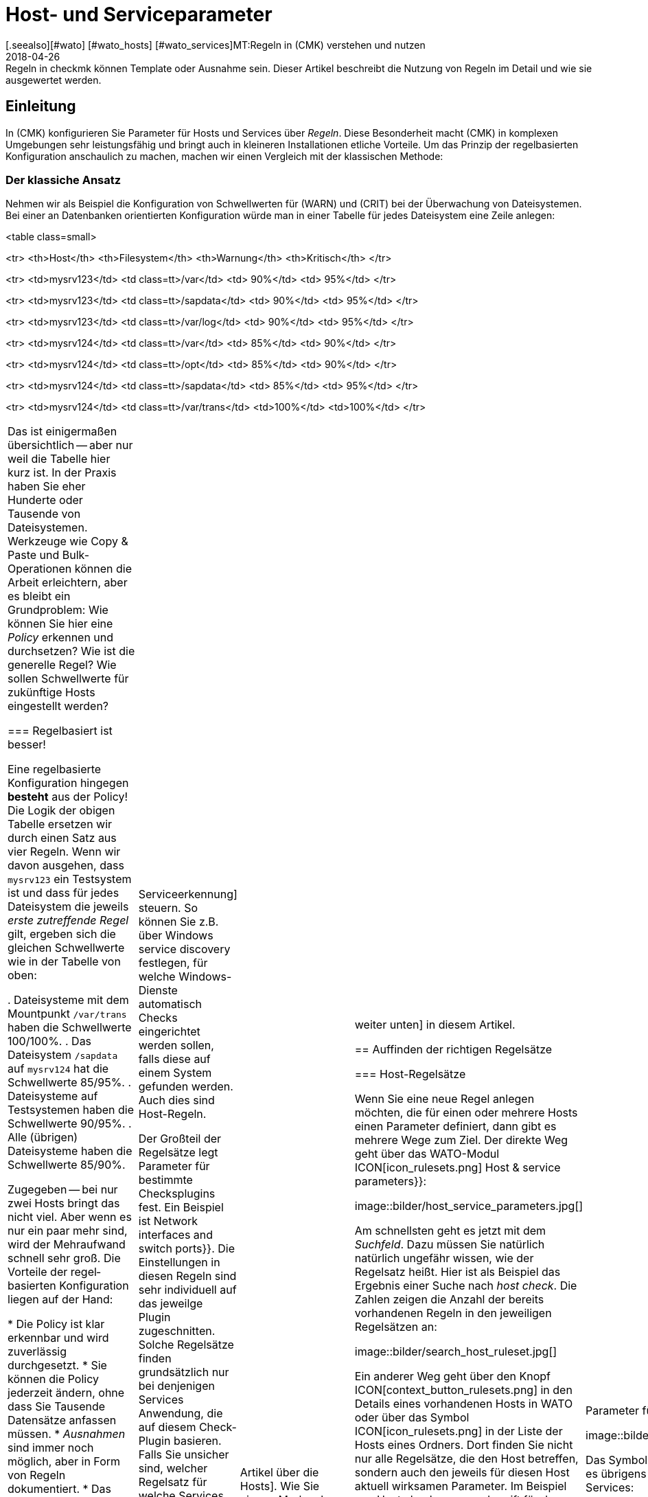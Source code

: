 = Host- und Serviceparameter
:revdate: 2018-04-26
[.seealso][#wato] [#wato_hosts] [#wato_services]MT:Regeln in (CMK) verstehen und nutzen
MD:Regeln in checkmk können Template oder Ausnahme sein. Dieser Artikel beschreibt die Nutzung von Regeln im Detail und wie sie ausgewertet werden.

== Einleitung

In (CMK) konfigurieren Sie Parameter für Hosts und Services über
_Regeln_. Diese Besonderheit macht (CMK) in komplexen Umgebungen
sehr leistungsfähig und bringt auch in kleineren Installationen etliche
Vorteile. Um das Prinzip der regelbasierten Konfiguration anschaulich zu
machen, machen wir einen Vergleich mit der klassischen Methode:

=== Der klassiche Ansatz

Nehmen wir als Beispiel die Konfiguration von Schwellwerten für (WARN) und
(CRIT) bei der Überwachung von Dateisystemen. Bei einer an Daten&shy;banken
orientierten Konfiguration würde man in einer Tabelle für jedes Dateisystem
eine Zeile anlegen:

<table class=small>

<tr>
<th>Host</th>
<th>Filesystem</th>
<th>Warnung</th>
<th>Kritisch</th>
</tr>

<tr>
<td>mysrv123</td>
<td class=tt>/var</td>
<td>&nbsp;90%</td>
<td>&nbsp;95%</td>
</tr>

<tr>
<td>mysrv123</td>
<td class=tt>/sapdata</td>
<td>&nbsp;90%</td>
<td>&nbsp;95%</td>
</tr>

<tr>
<td>mysrv123</td>
<td class=tt>/var/log</td>
<td>&nbsp;90%</td>
<td>&nbsp;95%</td>
</tr>

<tr>
<td>mysrv124</td>
<td class=tt>/var</td>
<td>&nbsp;85%</td>
<td>&nbsp;90%</td>
</tr>

<tr>
<td>mysrv124</td>
<td class=tt>/opt</td>
<td>&nbsp;85%</td>
<td>&nbsp;90%</td>
</tr>

<tr>
<td>mysrv124</td>
<td class=tt>/sapdata</td>
<td>&nbsp;85%</td>
<td>&nbsp;95%</td>
</tr>

<tr>
<td>mysrv124</td>
<td class=tt>/var/trans</td>
<td>100%</td>
<td>100%</td>
</tr>


[cols=, ]
|===

Das ist einigermaßen übersichtlich -- aber nur weil die Tabelle hier kurz ist. In der
Praxis haben Sie eher Hunderte oder Tausende von Dateisystemen. Werkzeuge
wie Copy & Paste und Bulk-Operationen können die Arbeit erleichtern, aber
es bleibt ein Grundproblem: Wie können Sie hier eine _Policy_ erkennen
und durchsetzen? Wie ist die generelle Regel? Wie sollen Schwellwerte für
zukünftige Hosts eingestellt werden?

=== Regelbasiert ist besser!

Eine regelbasierte Konfiguration hingegen *besteht* aus der Policy!
Die Logik der obigen Tabelle ersetzen wir durch einen Satz aus vier Regeln.
Wenn wir davon ausgehen, dass `mysrv123` ein Testsystem ist und dass
für jedes Dateisystem die jeweils _erste zutreffende Regel_ gilt, ergeben
sich die gleichen Schwellwerte wie in der Tabelle von oben:

. Dateisysteme mit dem Mountpunkt `/var/trans` haben die Schwellwerte 100/100%.
. Das Dateisystem `/sapdata` auf `mysrv124` hat die Schwellwerte 85/95%.
. Dateisysteme auf Testsystemen haben die Schwellwerte 90/95%.
. Alle (übrigen) Dateisysteme haben die Schwellwerte 85/90%.

Zugegeben -- bei nur zwei Hosts bringt das nicht viel. Aber wenn es nur ein
paar mehr sind, wird der Mehraufwand schnell sehr groß. Die Vorteile der
regel&shy;basierten Konfiguration liegen auf der Hand:

* Die Policy ist klar erkennbar und wird zuverlässig durchgesetzt.
* Sie können die Policy jederzeit ändern, ohne dass Sie Tausende Datensätze anfassen müssen.
* _Ausnahmen_ sind immer noch möglich, aber in Form von Regeln dokumentiert.
* Das Aufnehmen von neuen Hosts ist einfach und wenig fehleranfällig.

Zusammengefasst also: weniger Arbeit -- mehr Qualität! Und deswegen finden Sie Regeln bei (CMK)
an allen Stellen, wo es irgendwie um Hosts oder Services geht: bei Schwellwerten, Monitoringeinstellungen,
Zuständigkeiten, Alarmierungen, Agentenkonfiguration und vielem mehr.


=== Arten von Regelsätzen

WATO organisiert Regeln in _Regelsätzen_. Jeder Regelsatz hat die Aufgabe, einen
ganz bestimmten Parameter für Hosts oder Services festzulegen.
In der Version 1.2.8 von (CMK) gibt es über 700 Regelsätze! Hier einige Beispiele:

* [.guihints]#Host check command# -- legt fest, wie geprüft werden soll, ob Hosts (UP) sind.
* [.guihints]#Alternative display name for services# -- definiert für Services alternative Anzeigenamen.
* [.guihints]#JVM memory levels# -- legt Schwellwerte und andere Parameter für die Überwachung des Speicherverbrauchs von Java-VMs fest.

Jeder Regelsatz ist entweder für Hosts oder für Services zuständig
 -- nie für beides. Wenn Parameter sowohl für Hosts als auch für
Services einstellbar sind, gibt es jeweils ein Pärchen von Regelsätzen --
z.B. [.guihints]#Normal check interval for host checks# und
[.guihints]#Normal check interval for services checks}}.# 

Einige Regelsätze legen genau genommen nicht Parameter fest, sondern erzeugen
Services. Ein Beispiel sind die Regeln in der Rubrik _Active checks_.
Damit können Sie z.B. einen HTTP-Check für bestimmte Hosts einrichten. Diese
Regeln gelten als Host-Regeln. Denn die Tatsache, dass so ein Check auf einem
Host existiert, gilt als eine Host-Eigenschaft des Hosts.

Ferner gibt es Regelsätze, welche die [wato_services|Serviceerkennung]
steuern. So können Sie z.B. über [.guihints]#Windows service discovery# festlegen, für welche
Windows-Dienste automatisch Checks eingerichtet werden sollen, falls diese auf einem
System gefunden werden. Auch dies sind Host-Regeln.

Der Großteil der Regelsätze legt Parameter für bestimmte
Checksplugins fest. Ein Beispiel ist [.guihints]#Network interfaces and switch ports}}.# 
Die Einstellungen in diesen Regeln sind sehr individuell auf das
jeweilge Plugin zugeschnitten. Solche Regelsätze finden grundsätzlich nur
bei denjenigen Services Anwendung, die auf diesem Check-Plugin basieren. Falls
Sie unsicher sind, welcher Regelsatz für welche Services zuständig ist,
navigieren Sie am besten direkt über den Service zur passenden Regel.
Wie das geht, erfahren Sie später.


=== Hostmerkmale

Eines haben wir bisher noch unterschlagen: In obigem Beispiel gibt es ein
Regel für alle _Testsysteme_. Wo ist eigentlich festgelegt, welcher
Host ein Testsystem ist?

So etwas wie _Testsystem_ heißt bei (CMK) _Hostmerkmal_ (englisch:
_Host tag_). Welche Merkmale es gibt, können Sie mit dem WATO-Modul
[.guihints]#Tags# frei definieren, und einige Merkmale sind bereits vordefiniert. Die
Zuordnung zu den Hosts geschieht entweder in der Detailmaske beim Host oder
per Vererbung über die Ordnerhierarchie. Wie das geht, erfahren Sie im
[wato_hosts|Artikel über die Hosts]. Wie Sie eigene Merkmale anlegen können
und was es mit den bereits vordefinierten Merkmalen auf sich hat, lesen Sie
[wato_rules#hosttags|weiter unten] in diesem Artikel.


== Auffinden der richtigen Regelsätze

=== Host-Regelsätze

Wenn Sie eine neue Regel anlegen möchten, die für einen oder mehrere
Hosts einen Parameter definiert, dann gibt es mehrere Wege zum Ziel. Der
direkte Weg geht über das WATO-Modul ICON[icon_rulesets.png]
[.guihints]#Host & service parameters}}:# 

image::bilder/host_service_parameters.jpg[]

Am schnellsten geht es jetzt mit dem _Suchfeld_. Dazu müssen Sie
natürlich natürlich ungefähr wissen, wie der Regelsatz heißt. Hier ist
als Beispiel das Ergebnis einer Suche nach _host check_. Die Zahlen
zeigen die Anzahl der bereits vorhandenen Regeln in den jeweiligen Regelsätzen an:

image::bilder/search_host_ruleset.jpg[]

Ein anderer Weg geht über den Knopf ICON[context_button_rulesets.png]
in den Details eines vorhandenen Hosts in WATO oder über das Symbol
ICON[icon_rulesets.png] in der Liste der Hosts eines Ordners. Dort finden Sie
nicht nur alle Regelsätze, die den Host betreffen, sondern auch den jeweils
für diesen Host aktuell wirksamen Parameter. Im Beispiel von
[.guihints]#Host check command# greift für den gezeigten Host keine Regel und er steht deswegen
auf der Defaulteinstellung [.guihints]#PING (active check with ICMP echo request)}}:# 

image::bilder/host_rule_sets.jpg[]

Klicken Sie auf _Host check command_, um den ganzen Regelsatz zu sehen.

Falls bereits eine Regel existiert, erscheint anstelle von _Default value_
die Nummer der Regel, welche diesen Parameter festlegt. Ein Klick darauf bringt
Sie direkt zu dieser Regel.

image::bilder/host_rule_sets2.jpg[]


[#checkparameters]
=== Service-Regelsätze

Der Weg zu den Regelsätzen für Services ist ähnlich. Der allgemeine Zugang geht auch
hier über das WATO-Modul ICON[icon_rulesets.png] [.guihints]#Host & service parameters# und
zweckmäßigerweise über das Suchfeld.

Wenn Sie nicht schon sehr geübt mit den Namen der Regelsätze sind, dann
ist der Weg über den Service einfacher. Analog zu den Hosts gibt es auch
hier eine Seite, in der alle Parameter des Services dargestellt werden und
Sie die Möglichkeit haben, die passenden Regelsätze direkt anzusteuern.
Sie erreichen diese Parameterseite mit dem Symbol ICON[icon_rulesets.png]
in der Liste der Services eines Hosts in WATO.
Das Symbol ICON[button_check_parameters.png] bringt Sie direkt zu demjenigen
Regelsatz, der die [wato_services#parameters|Parameter für das Check-Plugin] des Services festlegt.

image::bilder/wato_service_list.jpg[]

Das Symbol ICON[icon_rulesets.png] für die Parameterseite gibt es übrigens
auch in der Statusoberfläche im Kontextmenü jedes Services:

image::bilder/service_context_menu.png[align=center,width=550]


[#manual_checks]
=== Manuelle Checks

Ein Teil der Regelsätze ist nicht im Modul ICON[icon_rulesets.png] [.guihints]#Host & Service Parameters}}# 
eingeordnet, sondern im Modul ICON[icon_static_checks.png] [.guihints]#Manual Checks}}.# Hierbei handelt
es sich um Services, welche nicht durch die Serviceerkennung entstehen, sondern von
Ihnen manuell angelegt werden. Einzelheiten dazu finden Sie im [wato_services#manual_checks|Artikel über die Services.]

=== Benutzte Regelsätze

In der Hauptansicht unter ICON[icon_rulesets.png] [.guihints]#Host & Service Parameters}}# 
finden Sie den Knopf ICON[button_used_rulesets.png]. Dieser zeigt alle Regelsätze,
in denen Sie mindestens eine Regel definiert haben. Dies ist oft ein bequemer
Einstieg, wenn Sie Anpassungen an Ihren bestehenden Regeln vornehmen möchten.

Einige der Regeln entstehen übrigens schon beim Anlegen der (CMK)-Instanz
und sind Teil der WATO-Beispiel&shy;konfiguration. Auch diese werden hier angezeigt.


=== Wirkungslose Regeln

Monitoring ist eine komplexe Sache.
Da kann es schonmal vorkommen, dass es Regeln gibt, welche auf keinen einzigen
Host oder Service matchen -- entweder weil Sie einen Fehler gemacht haben oder
weil die passenden Hosts und Service verschwunden sind. Solche wirkungslosen
Regeln können Sie mit dem Knopf ICON[button_ineffective_rulesets.png] anzeigen
lassen.


=== Veraltete Regelsätze

(CMK) wird ständig weiterentwickelt. Gelegentlich werden dabei Dinge
vereinheitlicht und es kommt dazu, dass manche Regelsätze durch andere
ersetzt werden. Ein Beispiel ist die Vereinheitlichung von allen Check-Plugins,
welche Temperaturen überwachen. Seit der Version 1.2.8 von (CMK) werden
diese ausnahmslos mit einem einzigen Regelsatz konfiguriert. Etliche der bisherigen
Regelsätze sind in diesem Zuge wirkungslos geworden. Soche Regelsätze finden
Sie dann unter ICON[button_deprecated_rulesets.png]. Dort können Sie auch sehen,
ob Sie Regeln definiert haben, damit Sie diese dann nach Bedarf in den jeweils
neuen Regelsätzen nachbilden können.



[#create_rules]
== Regeln erstellen und editieren

Folgende Abbilung zeigt den Regelsatz [.guihints]#Filesystems (used space and growth)}},# wobei
exakt die vier Beispielregeln aus der Einleitung konfiguriert sind:

image::bilder/rules_filesystem.jpg[]

*Neue Regeln* erzeugen Sie entweder über den Knopf [.guihints]#Create rule in folder}}# 
oder über das ICON[button_clone.png] Klonen einer bestehenden
Regel. Das Klonen erzeugt eine identische Kopie einer Regel, die Sie anschließend
mit ICON[button_edit.png] bearbeiten können. Eine über den Knopf [.guihints]#Create rule in folder}}# 
erzeugte neue Regel wird immer am Ende der Liste der Regeln erzeugt, während eine
geklonte Regel als Kopie unterhalb des Originals erzeugt wird.

Die *Reihenfolge* von Regeln können Sie mit den Knöpfen
ICON[button_top.png], ICON[button_bottom.png], ICON[button_up.png], und
ICON[button_down.png] ändern. Die Reihenfolge ist wichtig, weil immer
weiter oben stehende Regeln *Vorrang* vor späteren haben.

Die Regeln sind dabei in den *[wato_hosts#folder|Ordnern]* abgelegt,
in denen Sie auch die Hosts verwalten. Der Wirkungs&shy;bereich von Regeln ist
auf die Hosts eingeschränkt, die in diesem Ordner oder in Unterordnern
liegen. Falls sich Regeln widersprechen, so hat immer die Regel in einem
Unterordner Vorrang. So können z.B. Benutzer, die nur für manche Ordner
[wato_user#wato_permissions|berechtigt] sind, für Ihre Hosts Regeln anlegen, ohne
dass diese Einfluss auf den Rest des Systems haben. In den Eigenschaften
einer Regel können Sie deren Ordner ändern und sie somit „umziehen“.

=== Analyse mit der Ampel

Wenn Sie einen Regelsatz über einen Host oder Service ansteuern -- also
z.B. über die Symbole ICON[icon_rulesets.png] oder ICON[button_check_parameters.png]
bei einem Host oder Service -- zeigt WATO Ihnen den Regelsatz im *Analysemodus:*

image::bilder/rules_filesystem_analyze.jpg[]

Dies bewirkt zwei Dinge: Zum einen taucht ein zweiter Knopf zum Anlegen von
Regeln auf -- hier im Beispiel [.guihints]#Create mount point specific rule for}}.# 
Damit können Sie eine neue Regel erzeugen, welche als Bedingung direkt den
aktuellen Host bzw. Service voreingetragen hat. So können Sie sehr einfach
direkt eine Ausnahmeregel erzeugen. Zum anderen taucht in jeder Zeile ein
Kugelsymbol auf, welches Ihnen anzeigt, ob diese Regel für den aktuellen
Host bzw. Service greift. Dabei gibt es folgende mögliche Fälle:

[cols=, ]
|===

 <td>ICON[icon_rulenmatch.png]
 <td>Diese Regel greift nicht für den aktuellen Host oder Service.


 <td>ICON[icon_rulematch.png]
 <td>Diese Regel greift und definiert Parameter.


 <td>ICON[icon_ruleimatch.png]
 <td>Diese Regel greift zwar. Aber da eine Regel weiter oben auch greift und Vorrang hat, ist die
 Regel wirkungslos.


 <td>ICON[icon_rulepmatch.png]
 <td>Diese Regel greift. Eine Regel weiter oben hat zwar Vorrang und greift auch,
 definiert aber nicht alle Parameter,
 so dass mindestens ein Parameter von dieser Regel definiert wird.

|===

Der letzte Fall -- das ICON[icon_rulepmatch.png] partielle Matchen einer
Regel -- kann nur bei solchen Regelsätzen auftreten, in denen eine Regel
*mehrere Parameter* festlegt, welche durch Checkboxen einzeln angewählt
werden können. Hier kann theoretisch jeder einzelne der Parameter von einer
anderen Regel festgelegt werden. Dazu später mehr.

== Eigenschaften einer Regel

=== Allgemeine Optionen

Jede Regel ist in drei Blöcken aufgebaut. Alles im ersten Block [.guihints]#Rule options# ist optional und dient
vor allem der Dokumentation:

image::bilder/edit_rule_1.jpg[]

* Die [.guihints]#Description# wird in der Tabelle aller Regeln eines Regelsatzes angezeigt.
* Das Feld [.guihints]#Comment# können Sie für eine längere Beschreibung verwenden. Es erscheint nur im Editiermodus einer Regel. Über das Symbol ICON[button_insertdate.png] können Sie einen Zeitstempel und Ihren Loginnamen in den Text einfügen lassen (hier im Beispiel `2016-05-06 mk:`).
* Die [.guihints]#Documentation-URL# ist für einen Link auf interne Dokumentation gedacht, die Sie in einem anderen System (z.B. einer CMDB) pflegen.  Sie wird in der Regeltabelle über das Symbol ICON[button_url.png] anklickbar dargestellt.
* Mit der Checkbox [.guihints]#Do not apply this rule# können Sie die Regel vorrübergehend abschalten. Sie wird dann in der Tabelle mit ICON[icon_disabled.png] dargestellt und hat keine Wirkung.

=== Die festgelegten Parameter

Der zweite Abschnitt ist bei jeder Regel anders. Folgende Abbildung zeigt einen weit verbreiteten
Typ von Regel ({{DB2 Tablespaces}}).# Über Checkboxen können Sie bestimmen, welche Einzelparameter die Regel definieren
soll. Wie weiter oben beschrieben, wird von (CMK) für jeden einzelnen Parameter getrennt ermittelt,
welche Regel diesen setzt. Die Regel aus der Abbildung deaktiviert also einfach nur das Überprüfen
von Autoextend und lässt alle anderen Einstellungen unbeeinflusst.

image::bilder/edit_rule_2.jpg[]

Manche Regelsätze legen keinen Parameter fest, sondern entscheiden
nur, welche Hosts _drin_ sind und welche nicht. Ein Beispiel ist der
Regelsatz [.guihints]#Hosts to be monitored}},# mit welchem Sie manche Hosts ganz
aus dem Monitoring entfernen können. Der Parameterbereich sieht dann so
aus:

image::bilder/binary_rules.png[]

Wählen Sie hier [.guihints]#Make the outcome of the rule *positive*}},# so heißt das,
dass die betroffenen Hosts in die Menge aufgenommen -- in unserem
Beispiel also gemonitort werden sollen.

[#conditions]
=== Bedingungen

Im dritten Abschnitt [.guihints]#Conditions# legen Sie fest, für welche Hosts bzw. Services die Regel
greifen soll. Dabei gibt es vier verschiedene Arten von Bedingungen, die alle erfüllt sein
müssen, damit die Regel greift. Die Bedingungen werden also quasi logisch UND-verknüpft:

image::bilder/edit_rule_3.jpg[]

==== Ordner

Mit der Bedingung [.guihints]#Folder# legen Sie fest, dass die Regel nur für Hosts gelten soll,
die in diesem Ordner (oder einem Unterordner) enthalten sind. Ist die Einstellung auf
[.guihints]#Main Directory}},# so gilt diese Bedingung also für alle Hosts. Wie weiter oben beschrieben, haben
die Ordner auch einen Einfluss auf die Reihenfolge der Regeln. Regeln in tieferen Ordnern
haben immer Vorrang vor höher liegenden.

==== Hostmerkmale (vor Version 1.6.0)

Die [.guihints]#Host tags# schränken die Regel auf solche Host ein, die bestimmte Hostmerkmale
haben oder nicht haben. Auch hier wird immer mit UND verknüpft. Jede weitere Hosttagbedingung
in einer Regel verringert also die Menge der Hosts, auf die diese wirkt.

Wenn Sie eine Regel für zwei mögliche Ausprägungen eines Merkmals gelten
lassen möchten (z.B. bei [.guihints]#Criticality# sowohl [.guihints]#Productive system# als
auch [.guihints]#Business critical}}),# so geht das nicht mit einer
einzelnen Regel. Sie benötigen dann eine Kopie der Regel für jede Variante.
Manchmal hilft hier aber auch die Negation. Sie können als Bedingung auch
festlegen, dass ein Merkmal *nicht* vorhanden ist (z.B. nicht [.guihints]#Testsystem}}).# 
Eine andere Möglichkeit sind sogenannte [wato_rules#auxtags|Hilfsmerkmale].

==== Explizite Hosts

Diese Art von Bedingung ist für Ausnahmeregeln vorgesehen. Hier können Sie einen
oder mehrere Hostnamen auflisten. Die Regel gilt dann nur für diese Hosts.
Bitte beachten Sie, dass wenn Sie [.guihints]#Specify explicit host names# angekreuzt haben
und *keinen* Host eintragen, die Regel überhaupt nicht greifen wird.

Über die Option [.guihints]#Negate# können Sie eine umgekehrte Ausnahme definieren. Damit
schließen Sie bestimmte explizit genannte Hosts von der Regel aus.

image::bilder/edit_rule_4.png[]

Wichtig: Alle hier eingetippten Hostnamen werden auf *genaue Übereinstimmung*
geprüft. Groß-/Klein&shy;schreibung wird von (CMK) in Hostnamen grundsätzlich unterschieden!

Sie können dieses Verhalten auf [regexes|reguläre Ausdrücke] umstellen, indem Sie dem Hostnamen
eine Tilde (`~`) voranstellen. In diesem Fall gilt wie immer in WATO:

* Der Match geht auf den *Anfang* des Hostnamens.
* Der Match ignoriert Groß-/Klein&shy;schreibung.

Punkt-Stern (`.*`) bedeutet bei [regexes|regulären Ausdrücken] eine beliebige Folge von Zeichen.
Folgendes Beispiel zeigt eine Bedingung, die auf alle Hosts matcht, deren Namen die
Zeichenfolge `test` (oder `Test`, `TEST`, `tEsT` usw.) *enthält*:

image::bilder/edit_rule_5.png[]


==== Explizite Services

Bei Regeln, die sich auf Services beziehen, gibt es als vierte und letzte
Bedingungsart noch einen Match auf den Namen des Services, bzw. bei Regeln,
die Checkparameter festlegen, auf den Namen des *Check&shy;items*. Auf was
genau gematcht wird, sehen Sie in der Beschriftung. In unserem Beispiel ist
das der Name eines [.guihints]#Tablespaces}}:# 

image::bilder/edit_rule_6.png[]

Hier gilt grundsätzlich ein Match mit [regexes|regulären Ausdrücken]. Die
Folge `.*temp` matcht alle Tablespaces, die `temp`
*enthalten,* denn der Match geht immer auf den Anfang des Namens. Das Dollarzeichen am
Ende von `transfer$` steht für das Ende und erzwingt somit einen exakten
Match. Ein Tablespace mit dem Namen `transfer2` würde daher
*nicht* matchen.

Bitte vergessen Sie nicht: Bei Regeln wo es um [.guihints]#Explicit services}}# 
geht, benötigen Sie einen Match auf den Servicenamen (z.B. `Tablespace
transfer`). Bei Checkparameter-Regeln geht es um einen Match auf das
Item (z.B. `transfer`). Das Item ist quasi der variable Teil des
Servicenamens und legt fest, um _welchen_ Tablespace es
sich handelt.

Es gibt übrigens auch Services ohne Item. Ein Beispiel ist die
_CPU load_. Diese gibt es pro Host nur einmal, also ist kein Item
notwendig. Regeln für solche Checktypen haben folglich auch keine Bedingung
dafür.

[#labels]
=== Regelbedingungen ab Version 1.6.0

Ab Version 1.6.0 von (CMK) hat sich die Eingabemaske für Bedingungen etwas
geändert. Das hat zwei Gründe: zum einen gibt es Anwender mit sehr vielen
Hostmerkmalen, wo die aktuelle Maske unübersichtlich wird. Zum anderen bietet
die neue Maske flexiblere Möglichkeiten als die bisherige und sie unterstützt
natürlich auch die neuen [wato_hosts#labels|Labels]. Die Maske sieht so aus:

image::bilder/rule_conditions_160.png[]

[.guihints]#Folder}},# [.guihints]#Explicit hosts# und [.guihints]#Explicit services# sind unverändert
und wie oben besprochen. Neu sind die folgenden drei Eingabefelder:

==== Condition type

Hier haben Sie die Möglichkeit, neben einer normalen Bedingungen auch
auf _vordefinierte Bedingungen_ ({{Predefined Conditions}})# zurückzugreifen.
Die werden mit dem WATO-Module [.guihints]#Predefined Conditions# verwaltet. Geben
Sie hier einfach Regelbedingungen, die Sie immer wieder brauchen, einen
festen Namen und verweisen in den Regeln einfach darauf. Sie können sogar
später den Inhalt dieser Bedingungen zentral ändern und alle Regeln werden
automatisch angepasst. In folgendem Beispiel wird die vordefinierte Bedingung [.guihints]#No VM}}# 
ausgewählt:

image::bilder/use_predefined_condition.png[]


==== Hostmerkmale

Weil eine Anwender wirklich sehr viele Hostmerkmale verwenden, haben wir den
Dialog nun so gestaltet, dass nicht mehr alle Merkmalsgruppen angezeigt werden, sondern
Sie gezielt welche für die Bedingung auswählen. Das geht so:

. Wählen Sie in der Auswahlbox eine Merkmalsgruppe
. Klicken Sie [.guihints]#Add tag condition}}.# Dadurch wird darüber ein Eingtrag für diese Gruppe hinzugefügt.
. Wählen Sie [.guihints]#is# oder [.guihints]#is not}}.# 
. Wählen Sie den gewünschten Vergleichswert.

image::bilder/rule_conditions_160_2.png[]


==== Labels

Auch die ab Version VERSION[1.6.0] eingeführten _Labels_ können Sie
für Bedingungen in Regeln verwenden. Fügen Sie Bedingungen mit
[.guihints]#Add label condition# hinzu. Wählen Sie nun entweder [.guihints]#has# oder [.guihints]#has not}}# 
um ein positive oder negative Bedingung zu formuieren und geben Sie dann
das Label in der gewohnten Form _Schlüssel_`:`_Wert_ ein.
Achten Sie hier bitte auf ganz exakte Schreibung, auch was Groß-/Kleinschreibung
betrifft. Sonst wird die Bedingung nicht korrekt funktionieren.

image::bilder/rule_conditions_labels.png[]

[#matching]
== Arten der Regelauswertung

In der Einleitung in das Prinzip der Regeln haben wir gesehen, dass immer
die erste zutreffende Regel den Ergebniswert festlegt. Das ist nicht die ganze
Wahrheit. Es gibt insgesamt drei verschiedene Arten der Auswertung:

[cols=, options="header"]
|===


|Auswertung
|Verhalten


|Erste Regel
|Die erste Regel, die zutrifft, legt den Wert fest. Weitere Regeln werden nicht mehr
ausgewertet. Dies ist der Normalfall für Regeln, die einfache Parameter festlegen.


|Erste Regel pro Parameter
|Jeder Einzelparameter wird von der ersten Regel festgelegt, bei der dieser
Parameter definiert ist (Checkbox angekreuzt). Dies ist der Normalfall für alle Regeln mit
Unterparametern, die mit Checkboxen aktiviert werden.


|Alle Regeln
|Alle zutreffenden Regeln fügen Elemente zum Ergebnis hinzu.
Dieser Typ kommt z.B. bei der Zuordnung von Hosts und Services
zu Host-, Service- und Kontaktgruppen zum Einsatz.

|===

Ab Version VERSION[1.2.8p1] von (CMK) wird diese Information bei jedem Regelsatz
oben angezeigt.

image::bilder/wato_rules_matching_strategy.png[,border]


[#hosttags]
== Hostmerkmale im Detail

Wie wir gesehen haben, sind die Hostmerkmale eine wichtige Grundlage für die
Definition von Regeln. Sie sind aber auch an anderen Stellen nützlich.
Zum Beispiel gibt es in [views|Views] einen Filter für Hosttags. Das Seiten&shy;leisten&shy;element
[.guihints]#Virtual host tree# kann Ihre Ordner anhand von Hostmerkmalen in einem Baum
anordnen. Und auf der Kommandozeile können Sie bei vielen Befehlen mit der Syntax
`@foo` alle Hosts mit dem Tag `foo` auswählen.

Damit alles richtig Sinn ergibt, sollten Sie Ihr eigenes Schema für
Hosttags einrichten, welches für Ihre Umgebung optimal passt. Aber bevor wir
Ihnen zeigen, wie Sie mit WATO eigene Hosttags definieren können, sollten
wir zunächst einige Begriffe klären.

[#auxtags]
=== Taggruppen, Checkboxtags, Themen und Hilfsmerkmale

Hosttags sind in *Gruppen* organisiert. Dabei kann ein Host aus jeder
Gruppe maximal ein Merkmal haben! Ein gutes Beispiel für eine eigene Gruppe
wäre z.B. _Datacenter_ mit den möglichen Merkmalen _DC 1_ und
_DC 2_. Damit wäre dann jeder Host genau einem der beiden Rechenzentren
zugeordnet. Möchten Sie Hosts anlegen, die in keinem der beiden Rechenzentren
stehen, so brauchen Sie eine dritte Auswahlmöglichkeit -- z.B. _Not in a datacenter_.

Manche Anwender haben versucht, die _Anwendung_, die auf einem Host
läuft, in einer Taggruppe abzubilden. Die Gruppe hieß z.B. _Anwendung_
und hatte die Ausprägungen _ORACLE_, _SAP_, _MS Exchange_, usw. Das geht
solange gut, bis der Tag kommt, an dem ein Host _zwei_ Anwendungen hat -- und
der kommt gewiss!

Die richtige Lösung ist hier daher eine andere: Erzeugen Sie pro Anwendung
eine eigene Taggruppe, welche nur zwei Möglichkeiten hat: _ja_
oder _nein_. (CMK) vereinfacht dies, indem es Ihnen erlaubt,
Taggruppen mit nur einem _einzigen_ Tag anzulegen. Diese werden dann in
der Hostmaske nicht als Auswahlfeld, sondern als Checkbox dargestellt. Ein
Ankreuzen der Checkbox setzt das Tag, andernfalls entfällt das Tag. Solche
Taggruppen heißen auch *Checkboxtags.*

Damit das Ganze nicht unübersichtlich wird, wenn Sie sehr viele Taggruppen haben
(z.B. weil Sie viele verschieden Anwendungen abbilden), können Sie die Taggruppen
zu *Themen* (Englisch: _Topics_) zusammen&shy;fassen. Alle Taggruppen
des gleichen Themas sind dann

* in den Hostdetails in einem eigenen Kasten zusammengefasst und
* bei den Bedingungen der Regel über ein kleine Dreieck auf- und zuklappbar dargestellt.

Die Themen haben also „nur“ eine optische Funktion und keine Auswirkung auf die
eigentliche Konfi&shy;guration.

*Hilfsmerkmale* (_Englisch: Auxiliary tags_) lösen folgendes Problem:
Stellen Sie sich vor, dass Sie eine Taggruppe _Betriebssystem_ definieren, mit
den Ausprägungen _Linux_, _AIX_, _Windows 2008_ und _Windows 2012_.
Nun möchten Sie eine Regel definieren, welche für alle Windows-Hosts gelten soll.
Das geht so überhaupt nicht, da Sie in einer Bedingung wie oben gezeigt pro Gruppe
immer nur ein Tag auswählen können.

Um das Problem zu lösen, können Sie das Hilfstag _Windows_
definieren. Dann ordnen Sie den beiden Merkmalen _Windows 2008_ und
_Windows 2012_ dieses Hilfsmerkmal zu. Ein Host, der eines der beiden
Merkmale hat, erhält dann von WATO _automatisch_ immer auch das Hilftstag _Windows_.
In den Regeln erscheint _Windows_ als eigenes Tag für die Formulierung
von Bedingungen.

=== Vordefinierte Merkmale

(CMK) richtet bei der Installation mehrere Taggruppen für Sie ein:

[cols=, ]
|===

 <th>Tag-Gruppe</th>
 <th>Zweck</th>


 <td>_Agent type_
 <td>Legt fest, auf welche Art der Host Daten von seinem [wato_monitoringagents|Agenten] bekommt.


 <td>_Criticality_
 <td>Wichtigkeit (Servicelevel) des Systems. Für das Merkmal _Do not monitor this host_ wird eine
 Regel mit ausgeliefert, welche die Überwachung des Hosts abschaltet. Die anderen Merkmale sind nur
 Beispiele und ohne Funktion. Sie können diese aber Hosts zuweisen und dann in Regeln verwenden.


 <td>_Networking Segment_
 <td>Verstehen Sie diese Taggruppe nur als Bespiel. Für das Merkmal _WAN (high latency)_ ist eine
 Beispielregel hinterlegt, welche die Schwellwerte für PING-Antwortzeiten an die längeren Laufzeiten im
 WAN anpasst.


 <td>_IP Address Family_
 <td>Legt fest, ob der Host per IPv4 oder IPv6 oder beidem überwacht werden soll. Diese Gruppe hat den
 Status _builtin_ und kann nicht modifiziert werden. Das ist notwendig, da die Tags intern von
 (CMK) bei der Konfigurationserzeugung benötigt werden.
|===


==== Ändern von vordefinierten Taggruppen

Theoretisch können Sie die vordefinierten Taggruppen anpassen, solange diese
nicht als [.guihints]#builtin# markiert sind. Änderungen in [.guihints]#Criticality# oder
[.guihints]#Network Segment# sind unkritisch. Diese sind nur als Beispiel vorgesehen.
Die Gruppe [.guihints]#Agent Type# jedoch sollten Sie auf keinen Fall ändern oder
erweitern -- auch wenn diese nicht als [.guihints]#builtin# gekennzeichnet ist! Die
Tags dieser Gruppe werden intern von (CMK) referenziert.

=== Taggruppen über WATO erstellen

Das Erzeugen von eigenen Merkmalen geschieht im
WATO-Modul ICON[icon_hosttag.png] [.guihints]#Host tags}}.# Dieses sieht bei einem
frisch aufgesetzten System je nach (CMK)-Version etwa so aus:

image::bilder/wato_host_tags.jpg[]

Das Anlegen einer neuen Taggruppe geschieht mit dem Knopf
ICON[button_new_taggroup.png] und bringt Sie zu folgender Eingabemaske:

image::bilder/edit_tags_1.jpg[]

Die *{{Internal ID}}*# wird intern als ID für die Taggruppe verwendet. Diese
muss eindeutig sein und kann später nicht geändert werden. Es gelten die üblichen
Regeln für erlaubte Zeichen (nur Buchstaben, Ziffern, Unterstrich).

Der *{{Title}}*# wird überall in der GUI verwendet, wo es um die Taggruppe
geht. Da dies ein reiner Anzeigetext ist, kann er jederzeit geändert werden, ohne
dass das einen Einfluss auf die bestehende Konfiguration hat.

Das *{{Topic}}*# können Sie leer lassen. Dann wird Ihre Taggruppe zusammen mit
den mitgelieferten Gruppen angezeigt. Sie können aber auch eigene Themen anlegen und damit
Ihre Tags übersichtlich zusammen&shy;fassen.

Am wichtigsten sind natürlich die *{{Choices}}*.# Wichtig ist, dass
auch hier die *{{Tag ID}}*# jeweils eindeutig sein muss -- und zwar nicht nur
innerhalb der Gruppe, sondern über alle Gruppen hinweg!  Im Zweifelsfall
können Sie einfach mit Präfixen arbeiten, z.B. `loc_dc1` anstelle
von nur `dc1`.

Die Reihenfolge, welche Sie wie gewohnt mit den Knöpfen
ICON[button_top.png], ICON[button_bottom.png], ICON[button_up.png] und
ICON[button_down.png] ändern können, hat nicht nur eine optische Funktion:
*Das erste Tag in der Liste gilt als Defaultwert*! Das bedeutet, dass
alle Hosts, die keine explizite Einstellung für diese Taggruppe haben, automatisch
auf diesen Wert gesetzt werden.

Unter *{{Auxiliary tags}}*# können Sie dem Merkmal Hilfsmerkmale zuordnen,
die automatisch von WATO dem Host hinzugefügt werden sollen, wenn dieses Tag
gewählt ist.

=== Hilfsmerkmale erstellen

Neue Hilfsmerkmale (Auxiliary Tags) können Sie über ICON[button_auxtag_new.png] erstellen. Im folgenden
Dialog vergeben Sie wieder eine unveränderliche ID und einen aussagekräftigen Titel. Wie schon
bei den Taggruppen lässt sich hier zudem ein [.guihints]#Topic# angeben.

image::bilder/wato_auxiliary_tag_new.png[]

Die Zuordnung/Nutzung dieser Hilfsmerkmale erfolgt dann direkt in den
Taggruppen bei den einzelnen Auswahlmöglichkeiten.


=== Löschen und Ändern von bestehenden Tags und Taggruppen

Das Ändern der bestehenden Taggruppenkonfiguration mag auf den ersten Blick
wie eine einfache Operation aussehen. Das ist aber leider nicht immer so, da es
größere Auswirkungen auf Ihre bestehende Konfiguration haben kann.
Änderungen, die lediglich die Anzeige betreffen oder nur neue Auswahlen
hinzufügt, sind unproblematisch und haben keine Auswirkung auf die
bestehenden Hosts und Regeln:

* Änderung im Titel oder Thema von Tags und Taggruppen
* Hinzufügen eines weiteren Merkmals zu einer Taggruppe

Alle anderen Änderungen können Auswirkungen auf bestehende Hosts oder Regeln
haben, die die betroffenen Tags verwenden. WATO verbietet dabei nicht einfach
solche Änderungen, sondern versucht für Sie, Ihre bestehende Konfiguration
so anzupassen, dass alles wieder Sinn ergibt. Was das genau bedeutet, hängt
von der Art der Operation ab.

==== Löschen von Taggruppen

Von allen Hosts wird die Information über die betroffenen Tags entfernt.
Falls die Taggruppe in vorhan&shy;denen Regeln als Bedingung verwendet wird,
bekommen Sie folgende Warnung:

image::bilder/delete_taggroup.jpg[]

Sie müssen sich hier entscheiden, ob Sie aus den bestehenden Regeln
die _Bedingungen entfernen_ möchten oder ob Sie die ganzen Regeln
löschen möchten. Beides kann sinnvoll sein und WATO kann nicht für Sie
entscheiden, was hier besser ist. Wenn Sie sich nicht sicher sind, sollten
Sie die Regelsätze (hier in der Warnung verlinkt) von Hand durchgehen und
alle Bedingungen der betroffene Gruppe von Hand entfernen oder abändern.


==== Löschen von einzelnen Tags

Das Löschen von Tags erreichen Sie durch Editieren der Gruppe, Entfernen
des Tags und anschließendes Speichern.  Dabei kann es zu einer ähnlichen
Warnung wie beim Entfernen einer Taggruppe kommen.

Hosts, die das betroffen Tag gesetzt hatten, werden automatisch auf den Defaultwert
gesetzt. Dies ist (wie oben beschrieben) stets das oberste Tag in der Liste.

Regeln, die eine _negative_ Bedingung auf das Tag haben, verlieren
einfach diese Bedingung -- ohne Rückfrage. Wenn Sie z.B. eine Regel haben
für alle Hosts, die *nicht* das Tag `loc_dc2` haben und Sie entfernen
das Tag `loc_dc2` komplett aus der Konfiguration, dann ist augenscheinlich
auch diese Beding&shy;ung überflüssig.

Falls jedoch eine _positive_ Bedingung mit dem Tag existiert, kommt es
wieder zu obiger Warnung und Sie müssen entscheiden, wie die Konfiguration
angepasst werden soll.


==== Umbenennen von Tag-IDs

Anders als bei den Taggruppen können Sie die IDs von Tags tatsächlich nachträglich
ändern. Dies ist sozusagen eine Ausnahme vom (CMK)-Prinzip, nach der IDs, wenn
einmal vergeben, unveränderlich sind. Es kann aber nützlich sein, wenn Sie z.B. einen
Datenimport von einem bestehenden System vorbereiten wollen, und sich dafür an ein
vorhandenes, unterschiedliches Tagschema anpassen müssen.

Um Tag-IDs umzubenennen, gehen Sie in den Editiermodus der Taggruppe und ändern Sie
dort einfach die IDs, wobei Sie *die Titel unverändert lassen.* Letzteres
ist wichtig, damit (CMK) überhaupt erkennt, dass es sich um eine Umbenennung
handelt und nicht einfach eine Tag-ID entfernt und eine neue hinzugefügt
wurde.

Bevor (CMK) mit der Anpassung der Konfiguration zu Werke geht, werden Sie
nochmal über die Konse&shy;quenzen aufgeklärt:

image::bilder/rename_tag.jpg[]

WATO wird nun alle betroffenen Hosts, Folder und Regeln entsprechend anpassen.

Bitte beachten Sie, dass es trotzdem noch Situtation geben kann, in denen
Sie an anderen Stellen manuell nacharbeiten müssen. So sind z.B. Tag-IDs
Bestandteile von URLs, welche Views aufrufen, die nach Tags filtern. WATO kann
diese URLs nicht für Sie anpassen. Auch Filter-Konfigurationen in Reports
und Dashboards können nicht automatisch angepasst werden. Es ist also sicher
eine gute Idee, sich über das Tagschema am Anfang genügend Gedanken zu
machen, so dass Sie Umbenennungen später nach Möglichkeit vermeiden können.

COMMENT[ML:Alternativ könnte man das Thema auch in den Views-Artikel nehmen,rein technisch scheint's mir aber hier am besten zu passen.]

=== Baumansicht aus Hostmerkmalen erstellen
Hosts werden in (CMK) in der Regel in Ordnern organisiert, woraus sich
eine natürliche Hierarchie ergibt. Diese können Sie als Baumansicht über das
Seitenleisten-Snapin [.guihints]#Folders# darstellen und von dort die Standardansicht
für die pro Verzweigung gefilterten Hosts aufrufen. Das Snapin [.guihints]#Tree of Folders}}# 
ergänzt diesen Baum noch um Filtermöglichkeiten für Themen und Optionen für
unterschiedliche Ansichten. Eine solche Baumansicht können Sie aber auch aus
[wato_rules#hosttags|Hostmerkmalen] erstellen und so eine „virtuelle“ Hierarchie
abbilden -- und zwar über das Snapin [.guihints]#Virtual Host Tree}}.# Neben den
Hostmerkmalen dürfen Sie auch die Ordnerstruktur in derlei Bäume einbauen, wobei
sowohl die Anzahl der virtuellen Bäume als auch der jeweiligen Verzweigungen
unbeschränkt ist.

Angenommen, Sie haben für Ihre Hosts die drei Taggruppen _Ort_,
_Geräteklasse_ und _Betriebssystem_ angelegt. Dann bekommen Sie auf
der obersten Baumebene eine Auswahl der Orte zu sehen, darunter der Geräteklassen
und letzlich der Betriebssysteme. Jede Hierarchieebene bringt Sie direkt zur
Ansicht aller Hosts mit eben diesen Merkmalen.

Zum Anlegen eines Virtual Host Tree fügen Sie zunächst das Snapin über
ICON[button_sidebar_addsnapin.png] unten links in der Seitenleiste zu dieser hinzu.

image::bilder/virtual_host_tree_snapin_modern.png[align=center,width=280]

Rufen Sie dann die Einstellungen über
[.guihints]#WATO => Global Settings => UserInterface => VirtualHost Trees}}# 
auf und erstellen Sie einen neuen Baum über
[.guihints]#Create new virtual host tree configuration}}.# Vergeben Sie anschließend ID und
Titel des Baums und schließen Sie optional leere Baumzweige über ein Häkchen bei
[.guihints]#Exclude empty tag choices# aus. Anschließend fügen Sie über [.guihints]#Add new element}}# 
die gewünschten Taggruppen in der gewünschten Reihenfolge hinzu. Wenn Sie die
Ordnerhierarchie als oberste Ordnung übernehmen wollen, beginnen Sie einfach
mit [.guihints]#WATO folder tree}}.# Die Reihenfolge/Hierarchie können Sie freilich wie
üblich über die Anfasser nachträglich ändern.

image::bilder/virtual_host_tree_config_modern.png[]

Speichern Sie noch und übernehmen Sie die Änderungen -- und schon liefert die
Baumstruktur etliche neue Ansichten.

image::bilder/virtual_host_tree_view_modern.png[]
